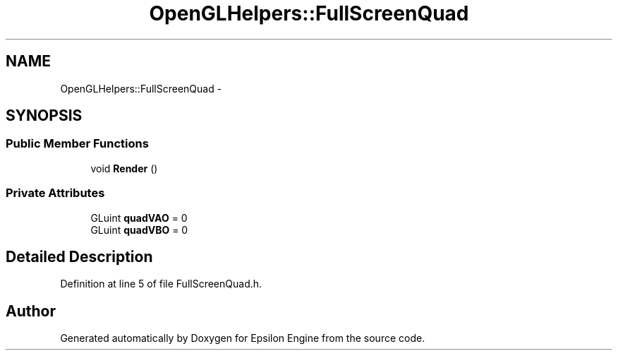 .TH "OpenGLHelpers::FullScreenQuad" 3 "Wed Mar 6 2019" "Version 1.0" "Epsilon Engine" \" -*- nroff -*-
.ad l
.nh
.SH NAME
OpenGLHelpers::FullScreenQuad \- 
.SH SYNOPSIS
.br
.PP
.SS "Public Member Functions"

.in +1c
.ti -1c
.RI "void \fBRender\fP ()"
.br
.in -1c
.SS "Private Attributes"

.in +1c
.ti -1c
.RI "GLuint \fBquadVAO\fP = 0"
.br
.ti -1c
.RI "GLuint \fBquadVBO\fP = 0"
.br
.in -1c
.SH "Detailed Description"
.PP 
Definition at line 5 of file FullScreenQuad\&.h\&.

.SH "Author"
.PP 
Generated automatically by Doxygen for Epsilon Engine from the source code\&.
